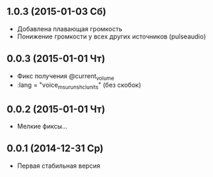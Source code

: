 ** 1.0.3 (2015-01-03 Сб)
- Добавлена плавающая громкость
- Понижение громкости у всех других источников (pulseaudio)
** 0.0.3 (2015-01-01 Чт)
- Фикс получения @current_volume
- :lang = "voice_msu_ru_nsh_clunits" (без скобок)
** 0.0.2 (2015-01-01 Чт)
- Мелкие фиксы...
** 0.0.1 (2014-12-31 Ср)
- Первая стабильная версия
